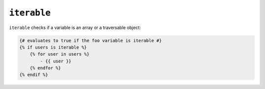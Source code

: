 ``iterable``
============

.. versionadded:: 1.7
    The iterable test was added in Twig 1.7.

``iterable`` checks if a variable is an array or a traversable object:

.. code-block:: jinja

    {# evaluates to true if the foo variable is iterable #}
    {% if users is iterable %}
        {% for user in users %}
            - {{ user }}
        {% endfor %}
    {% endif %}
